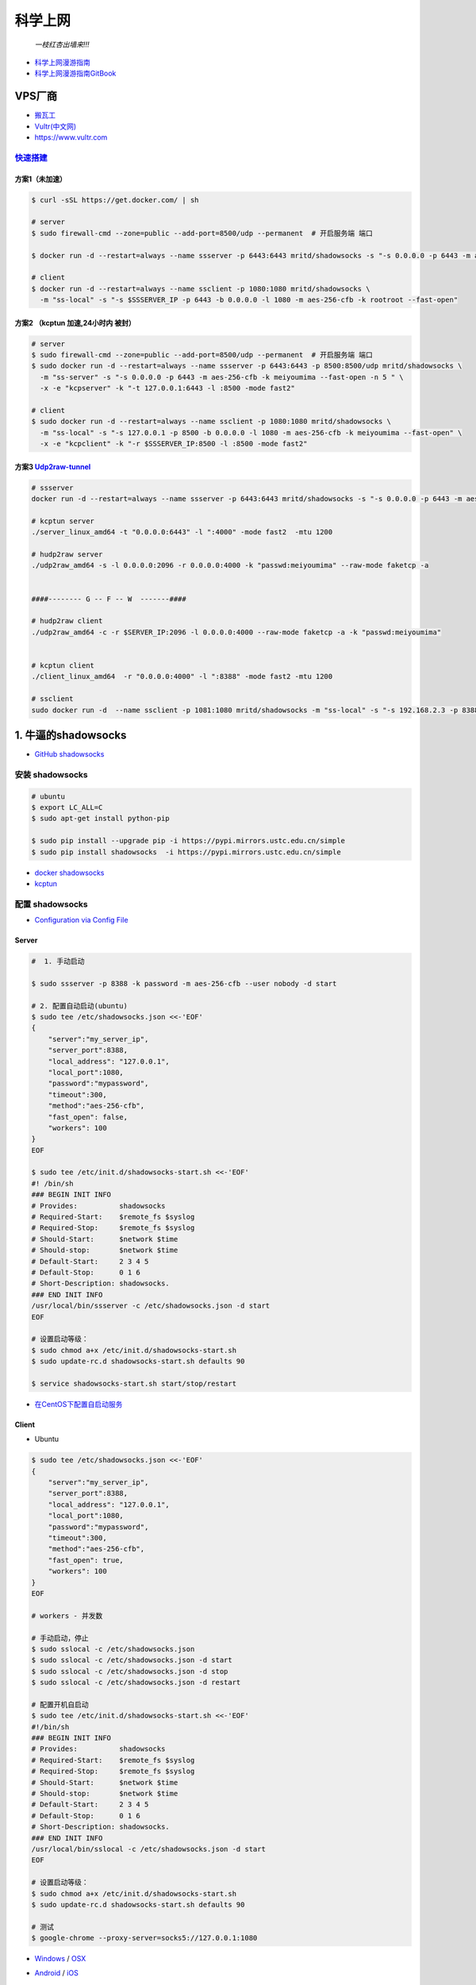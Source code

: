 ##########
科学上网
##########



                          *一枝红杏出墙来!!!*

.. image:: https://ss0.bdstatic.com/70cFuHSh_Q1YnxGkpoWK1HF6hhy/it/u=1821475898,231081266&fm=27&gp=0.jpg
    :alt: alternate text
    :align: center

* `科学上网漫游指南 <https://lvii.gitbooks.io/outman/content/>`_
* `科学上网漫游指南GitBook <https://www.gitbook.com/book/lvii/outman/details>`_
 
************
VPS厂商
************

* `搬瓦工 <https://bwh1.net/>`_
* `Vultr(中文网) <https://buy.shangyufeidi.com/vultr/?f=bad>`_
* https://www.vultr.com


`快速搭建 <https://hub.docker.com/r/mritd/shadowsocks/>`_ 
========================================================================


方案1（未加速）
-----------------

.. code-block:: sh

    $ curl -sSL https://get.docker.com/ | sh
     
    # server
    $ sudo firewall-cmd --zone=public --add-port=8500/udp --permanent  # 开启服务端 端口

    $ docker run -d --restart=always --name ssserver -p 6443:6443 mritd/shadowsocks -s "-s 0.0.0.0 -p 6443 -m aes-256-cfb -k rootroot --fast-open"

    # client
    $ docker run -d --restart=always --name ssclient -p 1080:1080 mritd/shadowsocks \
      -m "ss-local" -s "-s $SSSERVER_IP -p 6443 -b 0.0.0.0 -l 1080 -m aes-256-cfb -k rootroot --fast-open" 

方案2 （kcptun 加速,24小时内 被封）
--------------------------------------

.. code-block:: sh

    # server
    $ sudo firewall-cmd --zone=public --add-port=8500/udp --permanent  # 开启服务端 端口
    $ sudo docker run -d --restart=always --name ssserver -p 6443:6443 -p 8500:8500/udp mritd/shadowsocks \
      -m "ss-server" -s "-s 0.0.0.0 -p 6443 -m aes-256-cfb -k meiyoumima --fast-open -n 5 " \
      -x -e "kcpserver" -k "-t 127.0.0.1:6443 -l :8500 -mode fast2"

    # client
    $ sudo docker run -d --restart=always --name ssclient -p 1080:1080 mritd/shadowsocks \
      -m "ss-local" -s "-s 127.0.0.1 -p 8500 -b 0.0.0.0 -l 1080 -m aes-256-cfb -k meiyoumima --fast-open" \
      -x -e "kcpclient" -k "-r $SSSERVER_IP:8500 -l :8500 -mode fast2"


方案3  `Udp2raw-tunnel <https://github.com/wangyu-/udp2raw-tunnel/blob/master/doc/kcptun_step_by_step.md>`_
----------------------------------------------------------------------------------------------------------------

.. code-block:: sh

   # ssserver
   docker run -d --restart=always --name ssserver -p 6443:6443 mritd/shadowsocks -s "-s 0.0.0.0 -p 6443 -m aes-256-cfb -k rootroot --fast-open"

   # kcptun server 
   ./server_linux_amd64 -t "0.0.0.0:6443" -l ":4000" -mode fast2  -mtu 1200

   # hudp2raw server
   ./udp2raw_amd64 -s -l 0.0.0.0:2096 -r 0.0.0.0:4000 -k "passwd:meiyoumima" --raw-mode faketcp -a


   ####-------- G -- F -- W  -------####

   # hudp2raw client
   ./udp2raw_amd64 -c -r $SERVER_IP:2096 -l 0.0.0.0:4000 --raw-mode faketcp -a -k "passwd:meiyoumima"


   # kcptun client 
   ./client_linux_amd64  -r "0.0.0.0:4000" -l ":8388" -mode fast2 -mtu 1200
    
   # ssclient
   sudo docker run -d  --name ssclient -p 1081:1080 mritd/shadowsocks -m "ss-local" -s "-s 192.168.2.3 -p 8388 -b 0.0.0.0 -l 1080 -m aes-256-cfb -k rootroot --fast-open"


*************************
1. 牛逼的shadowsocks          
*************************

* `GitHub shadowsocks <https://github.com/ziggear/shadowsocks>`_

安装 shadowsocks
==================

.. code-block:: bash

    # ubuntu
    $ export LC_ALL=C
    $ sudo apt-get install python-pip 

    $ sudo pip install --upgrade pip -i https://pypi.mirrors.ustc.edu.cn/simple
    $ sudo pip install shadowsocks  -i https://pypi.mirrors.ustc.edu.cn/simple

* `docker shadowsocks <https://hub.docker.com/r/mritd/shadowsocks/>`_
* `kcptun <https://www.cmsky.com/kcptun/>`_

配置 shadowsocks
==================

* `Configuration via Config File <https://github.com/shadowsocks/shadowsocks/wiki/Configuration-via-Config-File>`_


Server  
--------


.. code-block:: bash
    
    #  1. 手动启动

    $ sudo ssserver -p 8388 -k password -m aes-256-cfb --user nobody -d start

    # 2. 配置自动启动(ubuntu)
    $ sudo tee /etc/shadowsocks.json <<-'EOF'
    {
        "server":"my_server_ip",
        "server_port":8388,
        "local_address": "127.0.0.1",
        "local_port":1080,
        "password":"mypassword",
        "timeout":300,
        "method":"aes-256-cfb",
        "fast_open": false,
        "workers": 100
    }
    EOF

    $ sudo tee /etc/init.d/shadowsocks-start.sh <<-'EOF'
    #! /bin/sh
    ### BEGIN INIT INFO
    # Provides:          shadowsocks
    # Required-Start:    $remote_fs $syslog
    # Required-Stop:     $remote_fs $syslog
    # Should-Start:      $network $time
    # Should-stop:       $network $time
    # Default-Start:     2 3 4 5
    # Default-Stop:      0 1 6
    # Short-Description: shadowsocks.
    ### END INIT INFO
    /usr/local/bin/ssserver -c /etc/shadowsocks.json -d start
    EOF

    # 设置启动等级： 
    $ sudo chmod a+x /etc/init.d/shadowsocks-start.sh
    $ sudo update-rc.d shadowsocks-start.sh defaults 90

    $ service shadowsocks-start.sh start/stop/restart

* `在CentOS下配置自启动服务 <http://imchao.wang/2014/02/21/make-your-service-autostart-on-linux/>`_

Client
------
    
* Ubuntu

.. code-block:: bash

    $ sudo tee /etc/shadowsocks.json <<-'EOF'
    {
        "server":"my_server_ip",
        "server_port":8388,
        "local_address": "127.0.0.1",
        "local_port":1080,
        "password":"mypassword",
        "timeout":300,
        "method":"aes-256-cfb",
        "fast_open": true,
        "workers": 100
    }
    EOF

    # workers - 并发数
    
    # 手动启动，停止
    $ sudo sslocal -c /etc/shadowsocks.json
    $ sudo sslocal -c /etc/shadowsocks.json -d start
    $ sudo sslocal -c /etc/shadowsocks.json -d stop
    $ sudo sslocal -c /etc/shadowsocks.json -d restart

    # 配置开机自启动
    $ sudo tee /etc/init.d/shadowsocks-start.sh <<-'EOF'
    #!/bin/sh
    ### BEGIN INIT INFO
    # Provides:          shadowsocks
    # Required-Start:    $remote_fs $syslog
    # Required-Stop:     $remote_fs $syslog
    # Should-Start:      $network $time
    # Should-stop:       $network $time
    # Default-Start:     2 3 4 5
    # Default-Stop:      0 1 6
    # Short-Description: shadowsocks.
    ### END INIT INFO
    /usr/local/bin/sslocal -c /etc/shadowsocks.json -d start
    EOF

    # 设置启动等级： 
    $ sudo chmod a+x /etc/init.d/shadowsocks-start.sh
    $ sudo update-rc.d shadowsocks-start.sh defaults 90

    # 测试
    $ google-chrome --proxy-server=socks5://127.0.0.1:1080

* Windows_ / OSX_ 

.. _Windows: https://github.com/shadowsocks/shadowsocks-csharp
.. _OSX: https://github.com/shadowsocks/shadowsocks-iOS/wiki/Shadowsocks-for-OSX-Help

* Android_ / iOS_ 

.. _Android: https://github.com/shadowsocks/shadowsocks-android 
.. _iOS: https://github.com/shadowsocks/shadowsocks-iOS/wiki/Help

* OpenWRT_ 

.. _OpenWRT: https://github.com/shadowsocks/openwrt-shadowsocks

参考
============

* https://www.cnblogs.com/cursorhu/p/7157257.html

* http://blog.csdn.net/lee_j_r/article/details/54019691
* https://www.8dlive.com/post/168.html
* http://xinwen.eastday.com/a/170207195821936.html
    

kcptun 加速
==============

* `kcptun  <https://github.com/xtaci/kcptun>`_   
* `Using shadowsocks and kcptun <http://litaotju.github.io/2017/05/14/Uwssing-shadowsocks-and-kcptun/>`_


+--------------+------------------------------+--------------------------+
| 属性         |  客户端                      |  服务器                  |
+==============+==============================+==========================+
| listener_port| 与shadowsocks交互的端口      |  对外的端口              |
+--------------+------------------------------+--------------------------+
| target_ip    | 服务器的IP                   |  本机                    |
+--------------+------------------------------+--------------------------+
| target_port  | 服务器的端口（listen_port）  |  与shadowsocks交互的端口 |
+--------------+------------------------------+--------------------------+

-------

* `kcptun-android <https://github.com/shadowsocks/kcptun-android/releases>`_


参考       
-----------

* `搬瓦工VPS/OPENVZ加速工具kcptun <https://www.cmsky.com/kcptun/>`_



****************************
2. 神奇的SwitchyOmega             
****************************

配置代理
============

.. image:: ./image/proxy.png
    :scale: 100%
    :alt: alternate text
    :align: center

 
配置自动切换
============

* `gfwlist <https://github.com/gfwlist/gfwlist>`_

*导入在线，规则列表，立即更新情景模式*

.. code:: 

    在线规则列表:
    https://raw.githubusercontent.com/gfwlist/gfwlist/master/gfwlist.txt 


.. image:: ./image/auto_switch.png
    :scale: 100%
    :alt: alternate text
    :align: center
 
参考
============

* `Chrome 配置 SwitchyOmega <http://www.cylong.com/blog/2017/04/09/chrome-SwitchyOmega/>`_
* `SS + SwitchyOmega实现代理自动切换 <https://eliyar.biz/AutoProxy-By-Shadowsocks-and-SwitchyOmega/>`_


************************************
3. polipo http/https的代理转发
************************************

Shadowsocks是我们常用的代理工具,它使用socks5协议,而终端很多工具目前只支持http和https等协议,对socks5协议支持不够好, 所以需要将socks协议转换成http协议.

.. code-block:: bash

    # ubuntu
    $ sudo apt-get install polipo
    $ sudo polipo -v
    $ man polipo
    # the default values.  See /usr/share/doc/polipo/examples/config.sample
    
    # mac
    $ brew  search polipo
    $ sudo mkdir /etc/polipo

.. code-block:: bash

    $ sudo tee /etc/polipo/config <<-'EOF'

    # This file only needs to list configuration variables that deviate
    # from the default values.  See /usr/share/doc/polipo/examples/config.sample
    # and "polipo -v" for variables you can tweak and further information.

    logSyslog = true
    logFile = /var/log/polipo/polipo.log

    socksParentProxy = "127.0.0.1:1080"
    socksProxyType = socks5

    proxyAddress = "0.0.0.0"
    proxyPort = 8123
    allowedClients = 127.0.0.1, ::1, 192.168.8.0/24 
    
    EOF

    # ubuntu
    $ sudo service polipo restart

    # mac
    $ sudo mkdir /var/log/polipo
    $ sudo polipo socksParentProxy=localhost:1080

:: 

    socksParentProxy : 上级代理ip,端口
    socksProxyType   : 是上级代理类型

    proxyAddress     : 监听的ip
    proxyPort        : 是本地监听端口
    allowedClients   : 是允许连接ip范围


.. code-block:: bash

    # 以ubuntu 测试通过
    echo -e "\n------------------------------------------\n"
    curl ip.gs
    #curl ifconfig.me
    echo -e "\n------------------------------------------\n"

    export https_proxy=https://127.0.0.1:8123
    export  http_proxy=http://127.0.0.1:8123
    export HTTPS_PROXY=https://127.0.0.1:8123
    export  HTTP_PROXY=http://127.0.0.1:8123

    curl ip.gs
    #curl ifconfig.me
    echo -e "\n------------------------------------------\n"

    $ git config --global http.proxy=localhost:8123
 
* `How To setup polipo on OSX <https://gist.github.com/maoo/3262589c9db989c6e948>`_

参考
============



* `Mac+shadowsocks+polipo快捷实现终端科学上网 <https://segmentfault.com/a/1190000008449046>`_

* `Shadowsocks + Polipo 配置全局代理(Linux 版本) <https://blog.csdn.net/jon_me/article/details/53525059/>`_
* `shadowsocks和polipo配置全局代理 <https://blog.denghaihui.com/2017/10/10/shadowsocks-polipo/>`_

*  `ubuntu Polipo 快速使用 <http://wiki.ubuntu.org.cn/UbuntuHelp:Polipo/zh>`_

